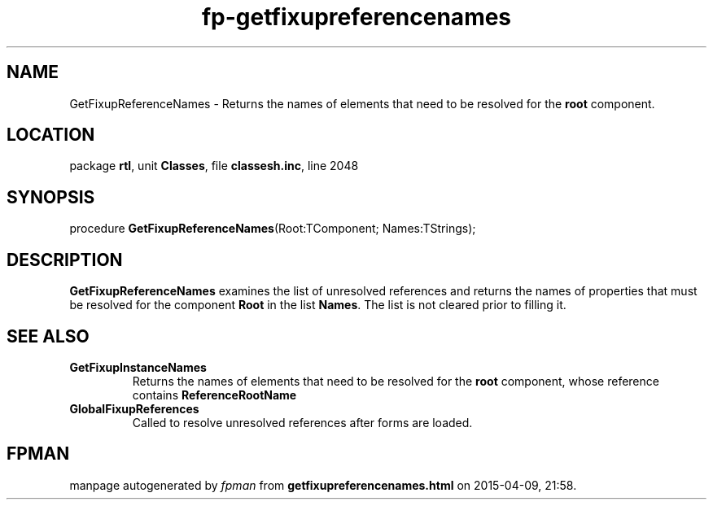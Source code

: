 .\" file autogenerated by fpman
.TH "fp-getfixupreferencenames" 3 "2014-03-14" "fpman" "Free Pascal Programmer's Manual"
.SH NAME
GetFixupReferenceNames - Returns the names of elements that need to be resolved for the \fBroot\fR component.
.SH LOCATION
package \fBrtl\fR, unit \fBClasses\fR, file \fBclassesh.inc\fR, line 2048
.SH SYNOPSIS
procedure \fBGetFixupReferenceNames\fR(Root:TComponent; Names:TStrings);
.SH DESCRIPTION
\fBGetFixupReferenceNames\fR examines the list of unresolved references and returns the names of properties that must be resolved for the component \fBRoot\fR in the list \fBNames\fR. The list is not cleared prior to filling it.


.SH SEE ALSO
.TP
.B GetFixupInstanceNames
Returns the names of elements that need to be resolved for the \fBroot\fR component, whose reference contains \fBReferenceRootName\fR 
.TP
.B GlobalFixupReferences
Called to resolve unresolved references after forms are loaded.

.SH FPMAN
manpage autogenerated by \fIfpman\fR from \fBgetfixupreferencenames.html\fR on 2015-04-09, 21:58.

